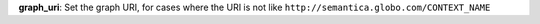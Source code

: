 
**graph_uri**: Set the graph URI, for cases where the URI is not like ``http://semantica.globo.com/CONTEXT_NAME``

